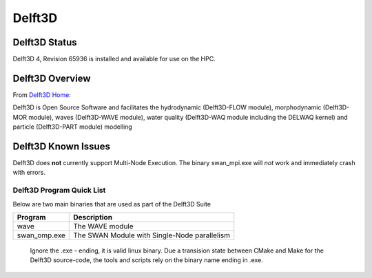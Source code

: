-------------------------
Delft3D 
-------------------------
=====================
Delft3D Status
=====================

Delft3D 4, Revision 65936 is installed and available for use on the HPC.

.. _Delft3D Home: https://oss.deltares.nl/web/delft3d

====================
Delft3D Overview 
====================

From `Delft3D Home`_: 

Delft3D is Open Source Software and facilitates the hydrodynamic (Delft3D-FLOW module), morphodynamic (Delft3D-MOR module), waves (Delft3D-WAVE module), water quality (Delft3D-WAQ module including the DELWAQ kernel) and particle (Delft3D-PART module) modelling


================================
Delft3D Known Issues
================================

Delft3D does **not** currently support Multi-Node Execution.  The binary swan_mpi.exe will *not* work and immediately crash with errors.


++++++++++++++++++++++++++++++++++++++++++++++++++
Delft3D Program Quick List
++++++++++++++++++++++++++++++++++++++++++++++++++

Below are two main binaries that are used as part of the Delft3D Suite

+--------------+----------------------------------------------+
| Program      | Description                                  |
+==============+==============================================+
| wave         | The WAVE module                              |
+--------------+----------------------------------------------+
| swan_omp.exe | The SWAN Module with Single-Node parallelism |
+--------------+----------------------------------------------+

    Ignore the .exe - ending, it is valid linux binary. Due a transision state between CMake and Make for the Delft3D source-code, 
    the tools and scripts rely on the binary name ending in .exe.
